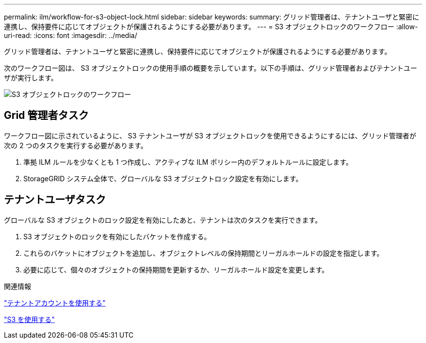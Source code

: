 ---
permalink: ilm/workflow-for-s3-object-lock.html 
sidebar: sidebar 
keywords:  
summary: グリッド管理者は、テナントユーザと緊密に連携し、保持要件に応じてオブジェクトが保護されるようにする必要があります。 
---
= S3 オブジェクトロックのワークフロー
:allow-uri-read: 
:icons: font
:imagesdir: ../media/


[role="lead"]
グリッド管理者は、テナントユーザと緊密に連携し、保持要件に応じてオブジェクトが保護されるようにする必要があります。

次のワークフロー図は、 S3 オブジェクトロックの使用手順の概要を示しています。以下の手順は、グリッド管理者およびテナントユーザが実行します。

image::../media/compliance_workflow.png[S3 オブジェクトロックのワークフロー]



== Grid 管理者タスク

ワークフロー図に示されているように、 S3 テナントユーザが S3 オブジェクトロックを使用できるようにするには、グリッド管理者が次の 2 つのタスクを実行する必要があります。

. 準拠 ILM ルールを少なくとも 1 つ作成し、アクティブな ILM ポリシー内のデフォルトルールに設定します。
. StorageGRID システム全体で、グローバルな S3 オブジェクトロック設定を有効にします。




== テナントユーザタスク

グローバルな S3 オブジェクトのロック設定を有効にしたあと、テナントは次のタスクを実行できます。

. S3 オブジェクトのロックを有効にしたバケットを作成する。
. これらのバケットにオブジェクトを追加し、オブジェクトレベルの保持期間とリーガルホールドの設定を指定します。
. 必要に応じて、個々のオブジェクトの保持期間を更新するか、リーガルホールド設定を変更します。


.関連情報
link:../tenant/index.html["テナントアカウントを使用する"]

link:../s3/index.html["S3 を使用する"]
